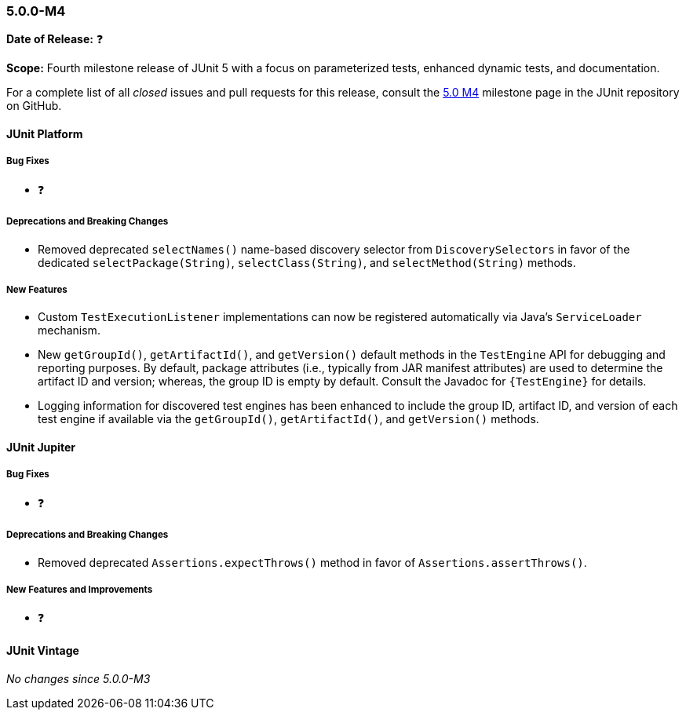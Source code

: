 [[release-notes-5.0.0-m4]]
=== 5.0.0-M4

*Date of Release:* ❓

*Scope:* Fourth milestone release of JUnit 5 with a focus on parameterized tests,
enhanced dynamic tests, and documentation.

For a complete list of all _closed_ issues and pull requests for this release, consult the
link:{junit5-repo}+/milestone/7?closed=1+[5.0 M4] milestone page in the JUnit repository
on GitHub.


[[release-notes-5.0.0-m4-junit-platform]]
==== JUnit Platform

===== Bug Fixes

* ❓

===== Deprecations and Breaking Changes

* Removed deprecated `selectNames()` name-based discovery selector from
  `DiscoverySelectors` in favor of the dedicated `selectPackage(String)`,
  `selectClass(String)`, and `selectMethod(String)` methods.

===== New Features

* Custom `TestExecutionListener` implementations can now be registered automatically via
  Java's `ServiceLoader` mechanism.
* New `getGroupId()`, `getArtifactId()`, and `getVersion()` default methods in the
  `TestEngine` API for debugging and reporting purposes. By default, package attributes
  (i.e., typically from JAR manifest attributes) are used to determine the artifact ID
  and version; whereas, the group ID is empty by default. Consult the Javadoc for
  `{TestEngine}` for details.
* Logging information for discovered test engines has been enhanced to include the group
  ID, artifact ID, and version of each test engine if available via the `getGroupId()`,
  `getArtifactId()`, and `getVersion()` methods.


[[release-notes-5.0.0-m4-junit-jupiter]]
==== JUnit Jupiter

===== Bug Fixes

* ❓

===== Deprecations and Breaking Changes

* Removed deprecated `Assertions.expectThrows()` method in favor of `Assertions.assertThrows()`.

===== New Features and Improvements

* ❓


[[release-notes-5.0.0-m4-junit-vintage]]
==== JUnit Vintage

_No changes since 5.0.0-M3_
